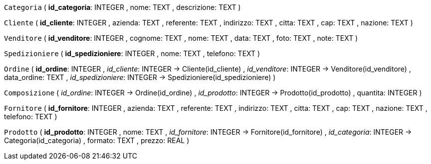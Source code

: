`Categoria` (
  **id_categoria**: INTEGER
, nome: TEXT
, descrizione: TEXT
)

`Cliente` (
  **id_cliente**: INTEGER
, azienda: TEXT
, referente: TEXT
, indirizzo: TEXT
, citta: TEXT
, cap: TEXT
, nazione: TEXT
)

`Venditore` (
  **id_venditore**: INTEGER
, cognome: TEXT
, nome: TEXT
, data: TEXT
, foto: TEXT
, note: TEXT
)

`Spedizioniere` (
  **id_spedizioniere**: INTEGER
, nome: TEXT
, telefono: TEXT
)

`Ordine` (
  **id_ordine**: INTEGER
, __id_cliente__: INTEGER -> Cliente(id_cliente)
, __id_venditore__: INTEGER -> Venditore(id_venditore)
, data_ordine: TEXT
, __id_spedizioniere__: INTEGER -> Spedizioniere(id_spedizioniere)
)

`Composizione` (
  __id_ordine__: INTEGER -> Ordine(id_ordine)
, __id_prodotto__: INTEGER -> Prodotto(id_prodotto)
, quantita: INTEGER
)

`Fornitore` (
  **id_fornitore**: INTEGER
, azienda: TEXT
, referente: TEXT
, indirizzo: TEXT
, citta: TEXT
, cap: TEXT
, nazione: TEXT
, telefono: TEXT
)

`Prodotto` (
  **id_prodotto**: INTEGER
, nome: TEXT
, __id_fornitore__: INTEGER -> Fornitore(id_fornitore)
, __id_categoria__: INTEGER -> Categoria(id_categoria)
, formato: TEXT
, prezzo: REAL
)

